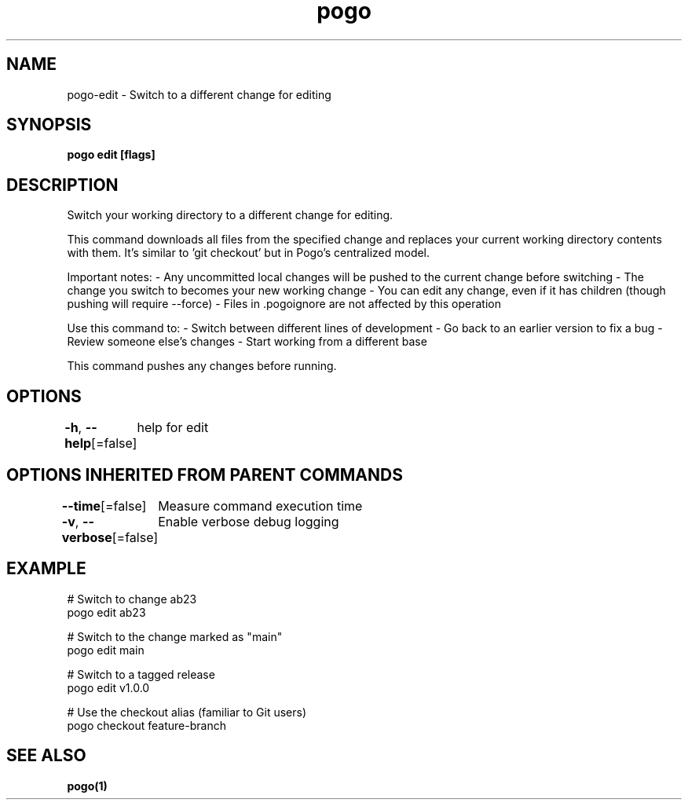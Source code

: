 .nh
.TH "pogo" "1" "Sep 2025" "pogo/dev" "Pogo Manual"

.SH NAME
pogo-edit - Switch to a different change for editing


.SH SYNOPSIS
\fBpogo edit  [flags]\fP


.SH DESCRIPTION
Switch your working directory to a different change for editing.

.PP
This command downloads all files from the specified change and replaces your
current working directory contents with them. It's similar to 'git checkout'
but in Pogo's centralized model.

.PP
Important notes:
- Any uncommitted local changes will be pushed to the current change before switching
- The change you switch to becomes your new working change
- You can edit any change, even if it has children (though pushing will require --force)
- Files in .pogoignore are not affected by this operation

.PP
Use this command to:
- Switch between different lines of development
- Go back to an earlier version to fix a bug
- Review someone else's changes
- Start working from a different base

.PP
This command pushes any changes before running.


.SH OPTIONS
\fB-h\fP, \fB--help\fP[=false]
	help for edit


.SH OPTIONS INHERITED FROM PARENT COMMANDS
\fB--time\fP[=false]
	Measure command execution time

.PP
\fB-v\fP, \fB--verbose\fP[=false]
	Enable verbose debug logging


.SH EXAMPLE
.EX
# Switch to change ab23
pogo edit ab23

# Switch to the change marked as "main"
pogo edit main

# Switch to a tagged release
pogo edit v1.0.0

# Use the checkout alias (familiar to Git users)
pogo checkout feature-branch
.EE


.SH SEE ALSO
\fBpogo(1)\fP
